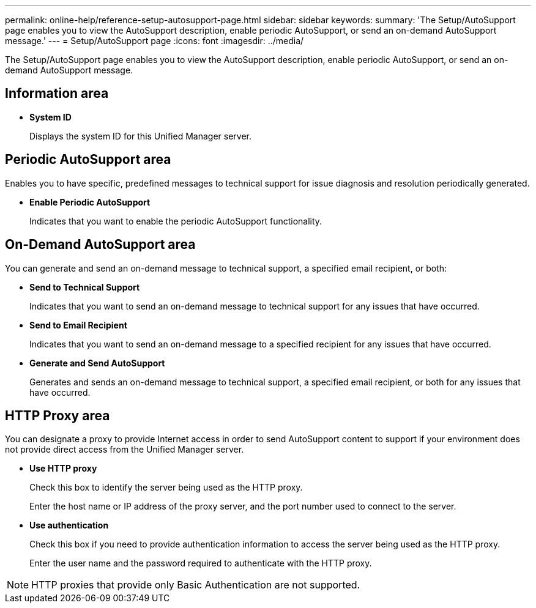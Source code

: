 ---
permalink: online-help/reference-setup-autosupport-page.html
sidebar: sidebar
keywords: 
summary: 'The Setup/AutoSupport page enables you to view the AutoSupport description, enable periodic AutoSupport, or send an on-demand AutoSupport message.'
---
= Setup/AutoSupport page
:icons: font
:imagesdir: ../media/

[.lead]
The Setup/AutoSupport page enables you to view the AutoSupport description, enable periodic AutoSupport, or send an on-demand AutoSupport message.

== Information area

* *System ID*
+
Displays the system ID for this Unified Manager server.

== Periodic AutoSupport area

Enables you to have specific, predefined messages to technical support for issue diagnosis and resolution periodically generated.

* *Enable Periodic AutoSupport*
+
Indicates that you want to enable the periodic AutoSupport functionality.

== On-Demand AutoSupport area

You can generate and send an on-demand message to technical support, a specified email recipient, or both:

* *Send to Technical Support*
+
Indicates that you want to send an on-demand message to technical support for any issues that have occurred.

* *Send to Email Recipient*
+
Indicates that you want to send an on-demand message to a specified recipient for any issues that have occurred.

* *Generate and Send AutoSupport*
+
Generates and sends an on-demand message to technical support, a specified email recipient, or both for any issues that have occurred.

== HTTP Proxy area

You can designate a proxy to provide Internet access in order to send AutoSupport content to support if your environment does not provide direct access from the Unified Manager server.

* *Use HTTP proxy*
+
Check this box to identify the server being used as the HTTP proxy.
+
Enter the host name or IP address of the proxy server, and the port number used to connect to the server.

* *Use authentication*
+
Check this box if you need to provide authentication information to access the server being used as the HTTP proxy.
+
Enter the user name and the password required to authenticate with the HTTP proxy.

[NOTE]
====
HTTP proxies that provide only Basic Authentication are not supported.
====
